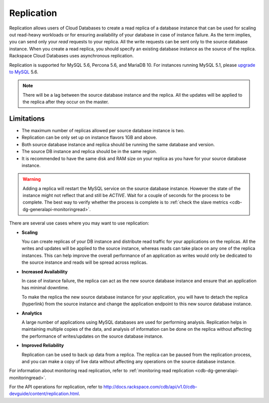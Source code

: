.. _cdb-dg-generalapi-replication:

===========
Replication
===========

Replication allows users of Cloud Databases to create a read replica of a database instance that can be used for scaling out read-heavy workloads or for ensuring availability of your database in case of instance failure. As the term implies, you can send only your *read* requests to your replica. All the write requests can be sent only to the source database instance. When you create a read replica, you should specify an existing database instance as the source of the replica. Rackspace Cloud Databases uses asynchronous replication.

Replication is supported for MySQL 5.6, Percona 5.6, and MariaDB 10. For instances running MySQL 5.1, please `upgrade to MySQL`_ 5.6.

.. _upgrade to MySQL: http://www.rackspace.com/knowledge_center/article/upgrade-a-cloud-databases-instance-from-mysql-51-to-mysql-56

..  note::
    There will be a lag between the source database instance and the replica. All the updates will be applied to the replica after they occur on the master.

.. _cdb-dg-generalapi-replication-limitations:

Limitations
~~~~~~~~~~~

-  The maximum number of replicas allowed per source database instance
   is two.

-  Replication can be only set up on instance flavors 1GB and above.

-  Both source database instance and replica should be running the same
   database and version.

-  The source DB instance and replica should be in the same region.

-  It is recommended to have the same disk and RAM size on your replica
   as you have for your source database instance.

.. warning::
    Adding a replica will restart the MySQL service on the source database instance. However the state of the instance might not reflect that and still be `ACTIVE`. Wait for a couple of seconds for the process to be complete. The best way to verify whether the process is complete is to :ref:`check the slave metrics <cdb-dg-generalapi-monitoringread>`.

There are several use cases where you may want to use replication:

-  **Scaling**

   You can create replicas of your DB instance and distribute read traffic for your applications on the replicas. All the writes and updates will be applied to the source instance, whereas reads can take place on any one of the replica instances. This can help improve the overall performance of an application as writes would only be dedicated to the source instance and reads will be spread across replicas.

-  **Increased Availability**

   In case of instance failure, the replica can act as the new source database instance and ensure that an application has minimal downtime.

   To make the replica the new source database instance for your application, you will have to detach the replica (hyperlink) from the source instance and change the application endpoint to this new source database instance.

-  **Analytics**

   A large number of applications using MySQL databases are used for performing analysis. Replication helps in maintaining multiple copies of the data, and analysis of information can be done on the replica without affecting the performance of writes/updates on the source database instance.

-  **Improved Reliability**

   Replication can be used to back up data from a replica. The replica can be paused from the replication process, and you can make a copy of live data without affecting any operations on the source database instance.

For information about monitoring read replication, refer to :ref:`monitoring read replication <cdb-dg-generalapi-monitoringread>`.

For the API operations for replication, refer to http://docs.rackspace.com/cdb/api/v1.0/cdb-devguide/content/replication.html.
